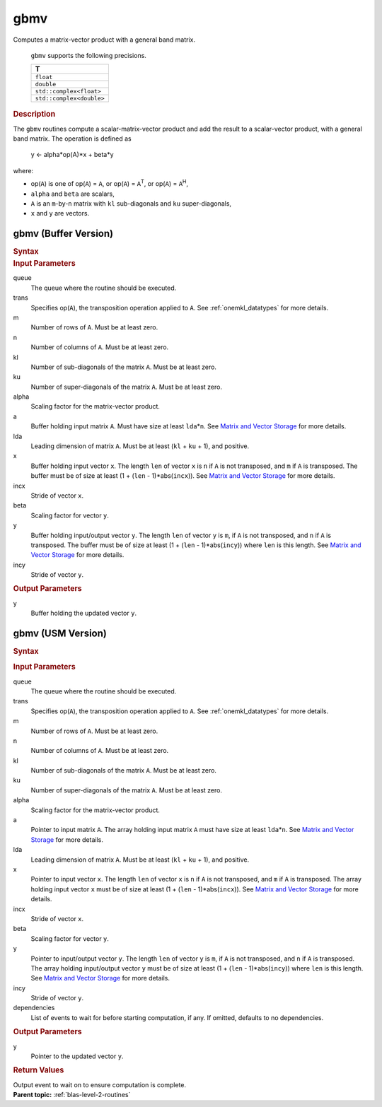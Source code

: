 .. _onemkl_blas_gbmv:

gbmv
====


.. container::


   Computes a matrix-vector product with a general band matrix.



      ``gbmv`` supports the following precisions.


      .. list-table:: 
         :header-rows: 1

         * -  T 
         * -  ``float`` 
         * -  ``double`` 
         * -  ``std::complex<float>`` 
         * -  ``std::complex<double>`` 




.. container:: section


   .. rubric:: Description
      :class: sectiontitle


   The ``gbmv`` routines compute a scalar-matrix-vector product and add
   the result to a scalar-vector product, with a general band matrix.
   The operation is defined as


  


      y <- alpha*op(A)*x + beta*y


   where:


   -  op(``A``) is one of op(``A``) = ``A``, or op(``A``) =
      ``A``\ :sup:`T`, or op(``A``) = ``A``\ :sup:`H`,


   -  ``alpha`` and ``beta`` are scalars,


   -  ``A`` is an ``m``-by-``n`` matrix with ``kl`` sub-diagonals and
      ``ku`` super-diagonals,


   -  ``x`` and ``y`` are vectors.


gbmv (Buffer Version)
---------------------

.. container::

   .. container:: section


      .. rubric:: Syntax
         :class: sectiontitle


      .. cpp:function::  void onemkl::blas::gbmv(sycl::queue &queue, transpose trans, std::int64_t m, std::int64_t n, std::int64_t kl, std::int64_t ku, T alpha, sycl::buffer<T,1> &a, std::int64_t lda, sycl::buffer<T,1> &x, std::int64_t incx, T beta, sycl::buffer<T,1> &y, std::int64_t incy)
.. container:: section


   .. rubric:: Input Parameters
      :class: sectiontitle


   queue
      The queue where the routine should be executed.


   trans
      Specifies op(``A``), the transposition operation applied to ``A``.
      See
      :ref:`onemkl_datatypes` for more
      details.


   m
      Number of rows of ``A``. Must be at least zero.


   n
      Number of columns of ``A``. Must be at least zero.


   kl
      Number of sub-diagonals of the matrix ``A``. Must be at least
      zero.


   ku
      Number of super-diagonals of the matrix ``A``. Must be at least
      zero.


   alpha
      Scaling factor for the matrix-vector product.


   a
      Buffer holding input matrix ``A``. Must have size at least
      ``lda``\ \*\ ``n``. See `Matrix and Vector
      Storage <../matrix-storage.html>`__ for
      more details.


   lda
      Leading dimension of matrix ``A``. Must be at least (``kl`` +
      ``ku`` + 1), and positive.


   x
      Buffer holding input vector ``x``. The length ``len`` of vector
      ``x`` is ``n`` if ``A`` is not transposed, and ``m`` if ``A`` is
      transposed. The buffer must be of size at least (1 + (``len`` -
      1)*abs(``incx``)). See `Matrix and Vector
      Storage <../matrix-storage.html>`__ for
      more details.


   incx
      Stride of vector ``x``.


   beta
      Scaling factor for vector ``y``.


   y
      Buffer holding input/output vector ``y``. The length ``len`` of
      vector ``y`` is ``m``, if ``A`` is not transposed, and ``n`` if
      ``A`` is transposed. The buffer must be of size at least (1 +
      (``len`` - 1)*abs(``incy``)) where ``len`` is this length. See
      `Matrix and Vector
      Storage <../matrix-storage.html>`__ for
      more details.


   incy
      Stride of vector ``y``.


.. container:: section


   .. rubric:: Output Parameters
      :class: sectiontitle


   y
      Buffer holding the updated vector ``y``.


gbmv (USM Version)
------------------

.. container::

   .. container:: section


      .. rubric:: Syntax
         :class: sectiontitle


      .. container:: dlsyntaxpara


         .. cpp:function::  sycl::event onemkl::blas::gbmv(sycl::queue &queue, transpose trans, std::int64_t m, std::int64_t n, std::int64_t kl, std::int64_t ku, T alpha, const T *a, std::int64_t lda, const T *x, std::int64_t incx, T beta, T *y, std::int64_t incy, const sycl::vector_class<sycl::event> &dependencies = {})
   .. container:: section


      .. rubric:: Input Parameters
         :class: sectiontitle


      queue
         The queue where the routine should be executed.


      trans
         Specifies op(``A``), the transposition operation applied to
         ``A``. See
         :ref:`onemkl_datatypes` for
         more details.


      m
         Number of rows of ``A``. Must be at least zero.


      n
         Number of columns of ``A``. Must be at least zero.


      kl
         Number of sub-diagonals of the matrix ``A``. Must be at least
         zero.


      ku
         Number of super-diagonals of the matrix ``A``. Must be at least
         zero.


      alpha
         Scaling factor for the matrix-vector product.


      a
         Pointer to input matrix ``A``. The array holding input matrix
         ``A`` must have size at least ``lda``\ \*\ ``n``. See `Matrix
         and Vector
         Storage <../matrix-storage.html>`__ for
         more details.


      lda
         Leading dimension of matrix ``A``. Must be at least (``kl`` +
         ``ku`` + 1), and positive.


      x
         Pointer to input vector ``x``. The length ``len`` of vector
         ``x`` is ``n`` if ``A`` is not transposed, and ``m`` if ``A``
         is transposed. The array holding input vector ``x`` must be of
         size at least (1 + (``len`` - 1)*abs(``incx``)). See `Matrix
         and Vector
         Storage <../matrix-storage.html>`__ for
         more details.


      incx
         Stride of vector ``x``.


      beta
         Scaling factor for vector ``y``.


      y
         Pointer to input/output vector ``y``. The length ``len`` of
         vector ``y`` is ``m``, if ``A`` is not transposed, and ``n`` if
         ``A`` is transposed. The array holding input/output vector
         ``y`` must be of size at least (1 + (``len`` -
         1)*abs(``incy``)) where ``len`` is this length. See `Matrix and
         Vector
         Storage <../matrix-storage.html>`__ for
         more details.


      incy
         Stride of vector ``y``.


      dependencies
         List of events to wait for before starting computation, if any.
         If omitted, defaults to no dependencies.


   .. container:: section


      .. rubric:: Output Parameters
         :class: sectiontitle


      y
         Pointer to the updated vector ``y``.


   .. container:: section


      .. rubric:: Return Values
         :class: sectiontitle


      Output event to wait on to ensure computation is complete.


.. container:: familylinks


   .. container:: parentlink


      **Parent topic:** :ref:`blas-level-2-routines`
